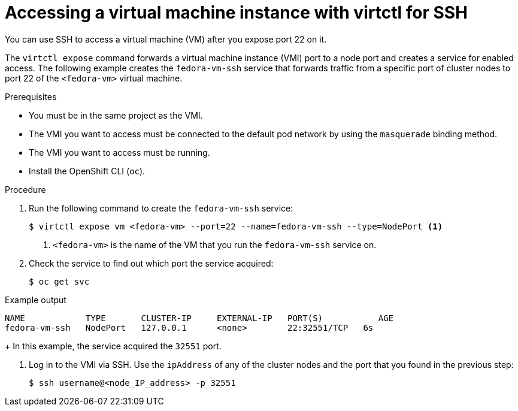 // Module included in the following assemblies:
//
// * virt/virtual_machines/virt-accessing-vm-consoles.adoc

[id="virt-accessing-vmi-virtctl-ssh_{context}"]
= Accessing a virtual machine instance with virtctl for SSH

You can use SSH to access a virtual machine (VM) after you expose port 22 on it.

The `virtctl expose` command forwards a virtual machine instance (VMI) port to a node
port and creates a service for enabled access. The following example creates
the `fedora-vm-ssh` service that forwards traffic from a specific port of cluster nodes to port 22 of the `<fedora-vm>` virtual
machine.

.Prerequisites
* You must be in the same project as the VMI.
* The VMI you want to access must be connected
to the default pod network by using the `masquerade` binding method.
* The VMI you want to access must be running.
* Install the OpenShift CLI (`oc`).

.Procedure
. Run the following command to create the `fedora-vm-ssh` service:
+
----
$ virtctl expose vm <fedora-vm> --port=22 --name=fedora-vm-ssh --type=NodePort <1>
----
<1> `<fedora-vm>` is the name of the VM that you run the
`fedora-vm-ssh` service on.

. Check the service to find out which port the service acquired:
+
[source,terminal]
----
$ oc get svc
----

.Example output
[source,terminal]
----
NAME            TYPE       CLUSTER-IP     EXTERNAL-IP   PORT(S)           AGE
fedora-vm-ssh   NodePort   127.0.0.1      <none>        22:32551/TCP   6s
----
+
In this example, the service acquired the `32551` port.

. Log in to the VMI via SSH. Use the `ipAddress` of any of the cluster
nodes and the port that you found in the previous step:
+
[source,terminal]
----
$ ssh username@<node_IP_address> -p 32551
----

